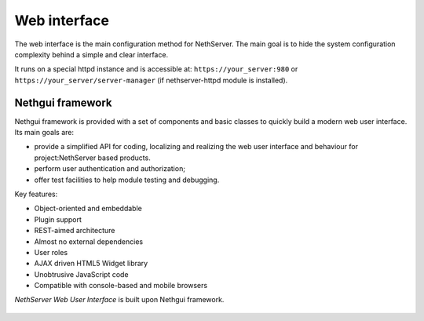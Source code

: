 =============
Web interface
=============

The web interface is the main configuration method for NethServer.
The main goal is to hide the system configuration complexity behind a simple and clear interface.

It runs on a special httpd instance and is accessible at: ``https://your_server:980`` or ``https://your_server/server-manager`` (if nethserver-httpd module is installed).

Nethgui framework
=================

Nethgui framework is provided with a set of components and basic classes to quickly build a modern web user interface. Its main goals are:

* provide a simplified API for coding, localizing and realizing the web user interface and behaviour for project:NethServer based products.
* perform user authentication and authorization;
* offer test facilities to help module testing and debugging.

Key features:

* Object-oriented and embeddable
* Plugin support
* REST-aimed architecture
* Almost no external dependencies
* User roles
* AJAX driven HTML5 Widget library
* Unobtrusive JavaScript code
* Compatible with console-based and mobile browsers

*NethServer Web User Interface* is built upon Nethgui framework.


.. figure::  ../../_static/nethgui_stack.png


